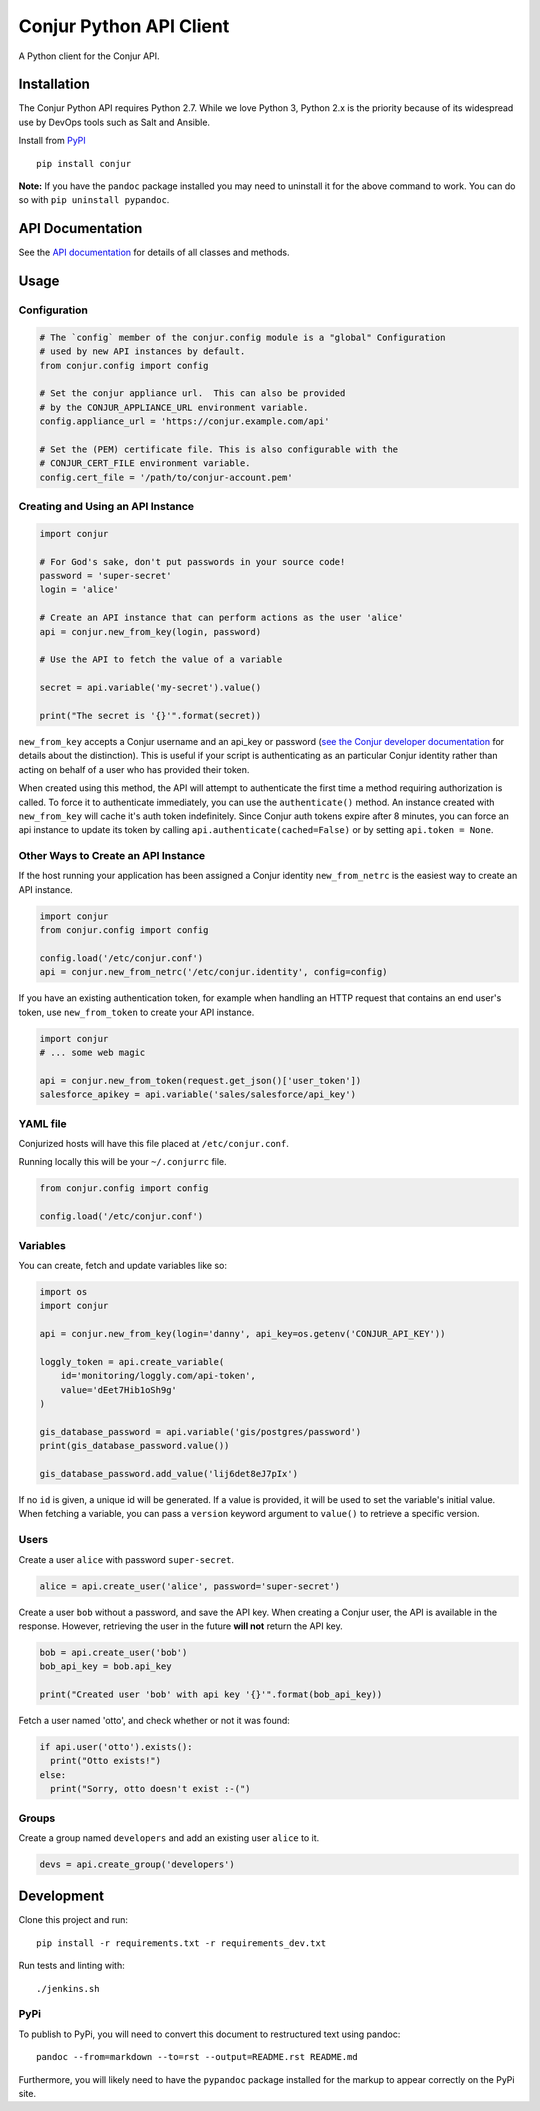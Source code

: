 Conjur Python API Client
========================

A Python client for the Conjur API.

Installation
------------

The Conjur Python API requires Python 2.7. While we love Python 3,
Python 2.x is the priority because of its widespread use by DevOps tools
such as Salt and Ansible.

Install from `PyPI <https://pypi.python.org/pypi/Conjur>`__

::

    pip install conjur

**Note:** If you have the ``pandoc`` package installed you may need to
uninstall it for the above command to work. You can do so with
``pip uninstall pypandoc``.

API Documentation
-----------------

See the `API documentation <https://conjurinc.github.io/api-python>`__
for details of all classes and methods.

Usage
-----

Configuration
~~~~~~~~~~~~~

.. code:: python

    # The `config` member of the conjur.config module is a "global" Configuration
    # used by new API instances by default.
    from conjur.config import config

    # Set the conjur appliance url.  This can also be provided
    # by the CONJUR_APPLIANCE_URL environment variable.
    config.appliance_url = 'https://conjur.example.com/api'

    # Set the (PEM) certificate file. This is also configurable with the
    # CONJUR_CERT_FILE environment variable.
    config.cert_file = '/path/to/conjur-account.pem'

Creating and Using an API Instance
~~~~~~~~~~~~~~~~~~~~~~~~~~~~~~~~~~

.. code:: python

    import conjur

    # For God's sake, don't put passwords in your source code!
    password = 'super-secret'
    login = 'alice'

    # Create an API instance that can perform actions as the user 'alice'
    api = conjur.new_from_key(login, password)

    # Use the API to fetch the value of a variable

    secret = api.variable('my-secret').value()

    print("The secret is '{}'".format(secret))

``new_from_key`` accepts a Conjur username and an api\_key or password
(`see the Conjur developer
documentation <http://developer.conjur.net/reference/services/authentication/authenticate.html>`__
for details about the distinction). This is useful if your script is
authenticating as an particular Conjur identity rather than acting on
behalf of a user who has provided their token.

When created using this method, the API will attempt to authenticate the
first time a method requiring authorization is called. To force it to
authenticate immediately, you can use the ``authenticate()`` method. An
instance created with ``new_from_key`` will cache it's auth token
indefinitely. Since Conjur auth tokens expire after 8 minutes, you can
force an api instance to update its token by calling
``api.authenticate(cached=False)`` or by setting ``api.token = None``.

Other Ways to Create an API Instance
~~~~~~~~~~~~~~~~~~~~~~~~~~~~~~~~~~~~

If the host running your application has been assigned a Conjur identity
``new_from_netrc`` is the easiest way to create an API instance.

.. code:: python

    import conjur
    from conjur.config import config

    config.load('/etc/conjur.conf')
    api = conjur.new_from_netrc('/etc/conjur.identity', config=config)

If you have an existing authentication token, for example when handling
an HTTP request that contains an end user's token, use
``new_from_token`` to create your API instance.

.. code:: python

    import conjur
    # ... some web magic

    api = conjur.new_from_token(request.get_json()['user_token'])
    salesforce_apikey = api.variable('sales/salesforce/api_key')

YAML file
~~~~~~~~~

Conjurized hosts will have this file placed at ``/etc/conjur.conf``.

Running locally this will be your ``~/.conjurrc`` file.

.. code:: python

    from conjur.config import config

    config.load('/etc/conjur.conf')

Variables
~~~~~~~~~

You can create, fetch and update variables like so:

.. code:: python

    import os
    import conjur

    api = conjur.new_from_key(login='danny', api_key=os.getenv('CONJUR_API_KEY'))

    loggly_token = api.create_variable(
        id='monitoring/loggly.com/api-token',
        value='dEet7Hib1oSh9g'
    )

    gis_database_password = api.variable('gis/postgres/password')
    print(gis_database_password.value())

    gis_database_password.add_value('lij6det8eJ7pIx')

If no ``id`` is given, a unique id will be generated. If a value is
provided, it will be used to set the variable's initial value. When
fetching a variable, you can pass a ``version`` keyword argument to
``value()`` to retrieve a specific version.

Users
~~~~~

Create a user ``alice`` with password ``super-secret``.

.. code:: python

    alice = api.create_user('alice', password='super-secret')

Create a user ``bob`` without a password, and save the API key. When
creating a Conjur user, the API is available in the response. However,
retrieving the user in the future **will not** return the API key.

.. code:: python

    bob = api.create_user('bob')
    bob_api_key = bob.api_key

    print("Created user 'bob' with api key '{}'".format(bob_api_key))

Fetch a user named 'otto', and check whether or not it was found:

.. code:: python

    if api.user('otto').exists():
      print("Otto exists!")
    else:
      print("Sorry, otto doesn't exist :-(")

Groups
~~~~~~

Create a group named ``developers`` and add an existing user ``alice``
to it.

.. code:: python

    devs = api.create_group('developers')

Development
-----------

Clone this project and run:

::

    pip install -r requirements.txt -r requirements_dev.txt

Run tests and linting with:

::

    ./jenkins.sh

PyPi
~~~~

To publish to PyPi, you will need to convert this document to
restructured text using pandoc:

::

    pandoc --from=markdown --to=rst --output=README.rst README.md

Furthermore, you will likely need to have the ``pypandoc`` package
installed for the markup to appear correctly on the PyPi site.
